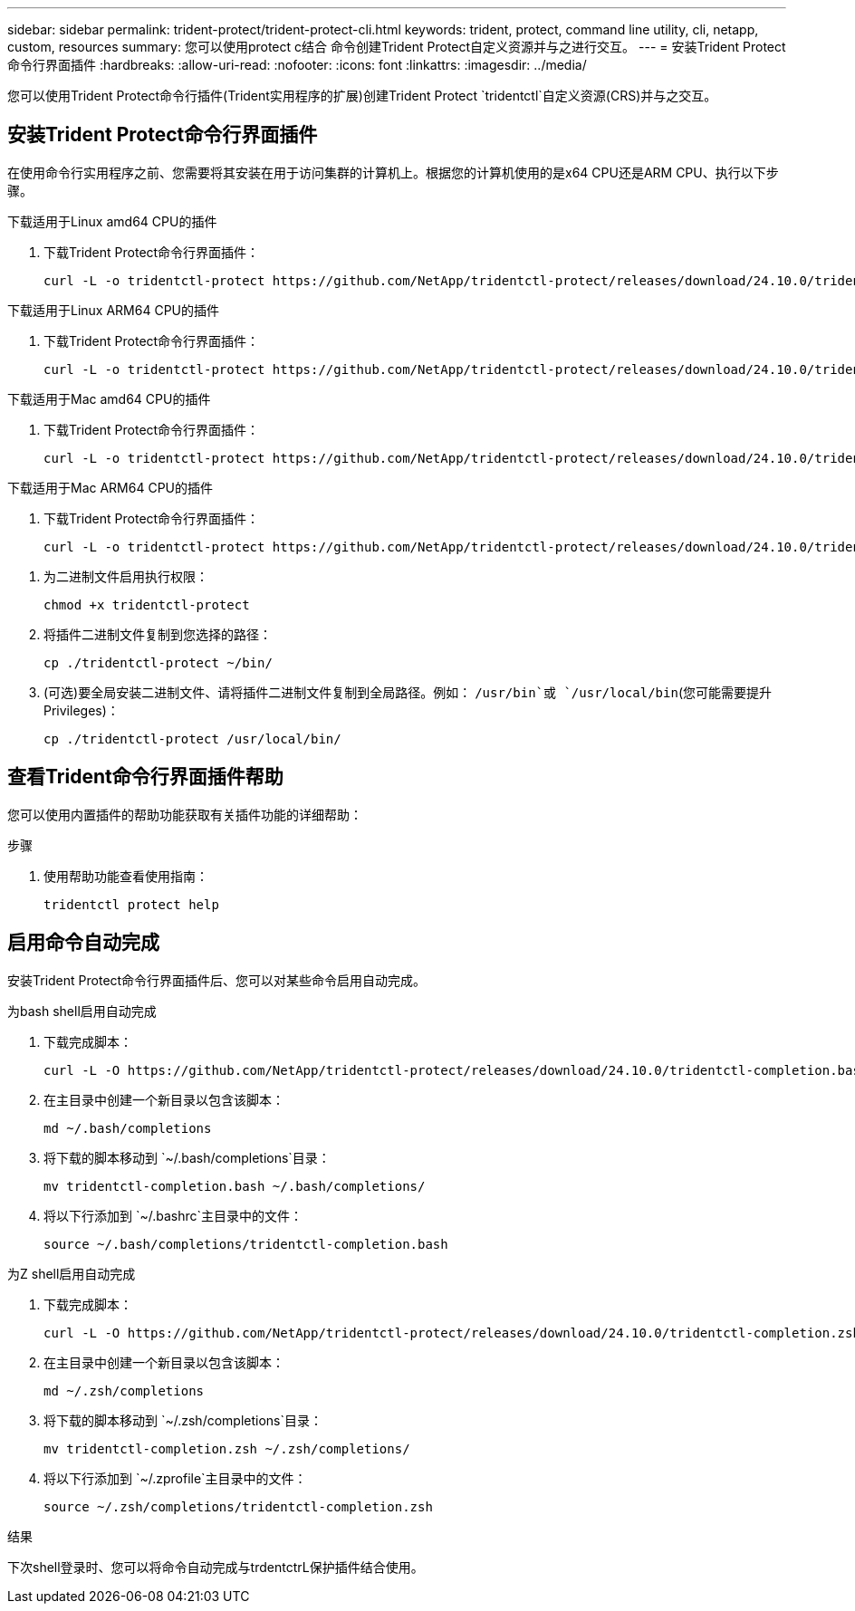 ---
sidebar: sidebar 
permalink: trident-protect/trident-protect-cli.html 
keywords: trident, protect, command line utility, cli, netapp, custom, resources 
summary: 您可以使用protect c结合 命令创建Trident Protect自定义资源并与之进行交互。 
---
= 安装Trident Protect命令行界面插件
:hardbreaks:
:allow-uri-read: 
:nofooter: 
:icons: font
:linkattrs: 
:imagesdir: ../media/


[role="lead"]
您可以使用Trident Protect命令行插件(Trident实用程序的扩展)创建Trident Protect `tridentctl`自定义资源(CRS)并与之交互。



== 安装Trident Protect命令行界面插件

在使用命令行实用程序之前、您需要将其安装在用于访问集群的计算机上。根据您的计算机使用的是x64 CPU还是ARM CPU、执行以下步骤。

[role="tabbed-block"]
====
.下载适用于Linux amd64 CPU的插件
--
. 下载Trident Protect命令行界面插件：
+
[source, console]
----
curl -L -o tridentctl-protect https://github.com/NetApp/tridentctl-protect/releases/download/24.10.0/tridentctl-protect-linux-amd64
----


--
.下载适用于Linux ARM64 CPU的插件
--
. 下载Trident Protect命令行界面插件：
+
[source, console]
----
curl -L -o tridentctl-protect https://github.com/NetApp/tridentctl-protect/releases/download/24.10.0/tridentctl-protect-linux-arm64
----


--
.下载适用于Mac amd64 CPU的插件
--
. 下载Trident Protect命令行界面插件：
+
[source, console]
----
curl -L -o tridentctl-protect https://github.com/NetApp/tridentctl-protect/releases/download/24.10.0/tridentctl-protect-macos-amd64
----


--
.下载适用于Mac ARM64 CPU的插件
--
. 下载Trident Protect命令行界面插件：
+
[source, console]
----
curl -L -o tridentctl-protect https://github.com/NetApp/tridentctl-protect/releases/download/24.10.0/tridentctl-protect-macos-arm64
----


--
====
. 为二进制文件启用执行权限：
+
[source, console]
----
chmod +x tridentctl-protect
----
. 将插件二进制文件复制到您选择的路径：
+
[source, console]
----
cp ./tridentctl-protect ~/bin/
----
. (可选)要全局安装二进制文件、请将插件二进制文件复制到全局路径。例如： `/usr/bin`或 `/usr/local/bin`(您可能需要提升Privileges)：
+
[source, console]
----
cp ./tridentctl-protect /usr/local/bin/
----




== 查看Trident命令行界面插件帮助

您可以使用内置插件的帮助功能获取有关插件功能的详细帮助：

.步骤
. 使用帮助功能查看使用指南：
+
[source, console]
----
tridentctl protect help
----




== 启用命令自动完成

安装Trident Protect命令行界面插件后、您可以对某些命令启用自动完成。

[role="tabbed-block"]
====
.为bash shell启用自动完成
--
. 下载完成脚本：
+
[source, console]
----
curl -L -O https://github.com/NetApp/tridentctl-protect/releases/download/24.10.0/tridentctl-completion.bash
----
. 在主目录中创建一个新目录以包含该脚本：
+
[source, console]
----
md ~/.bash/completions
----
. 将下载的脚本移动到 `~/.bash/completions`目录：
+
[source, console]
----
mv tridentctl-completion.bash ~/.bash/completions/
----
. 将以下行添加到 `~/.bashrc`主目录中的文件：
+
[source, console]
----
source ~/.bash/completions/tridentctl-completion.bash
----


--
.为Z shell启用自动完成
--
. 下载完成脚本：
+
[source, console]
----
curl -L -O https://github.com/NetApp/tridentctl-protect/releases/download/24.10.0/tridentctl-completion.zsh
----
. 在主目录中创建一个新目录以包含该脚本：
+
[source, console]
----
md ~/.zsh/completions
----
. 将下载的脚本移动到 `~/.zsh/completions`目录：
+
[source, console]
----
mv tridentctl-completion.zsh ~/.zsh/completions/
----
. 将以下行添加到 `~/.zprofile`主目录中的文件：
+
[source, console]
----
source ~/.zsh/completions/tridentctl-completion.zsh
----


--
====
.结果
下次shell登录时、您可以将命令自动完成与trdentctrL保护插件结合使用。

